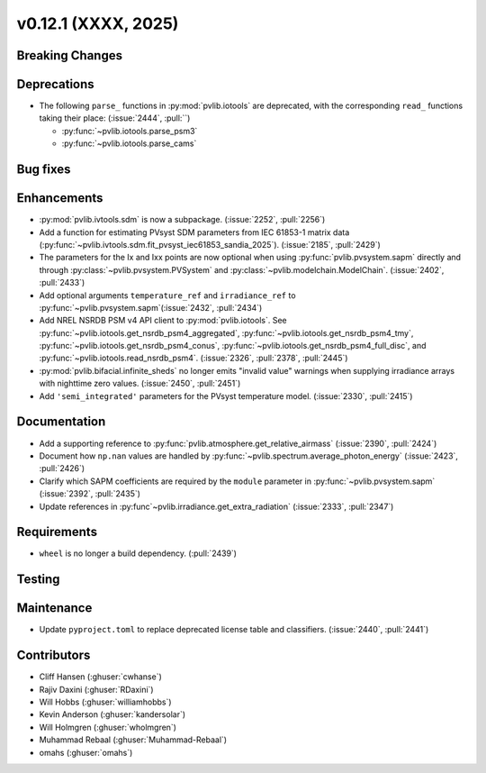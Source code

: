 .. _whatsnew_01201:


v0.12.1 (XXXX, 2025)
------------------------

Breaking Changes
~~~~~~~~~~~~~~~~


Deprecations
~~~~~~~~~~~~
* The following ``parse_`` functions in :py:mod:`pvlib.iotools` are deprecated,
  with the corresponding ``read_`` functions taking their place: (:issue:`2444`, :pull:``)

  - :py:func:`~pvlib.iotools.parse_psm3`
  - :py:func:`~pvlib.iotools.parse_cams`


Bug fixes
~~~~~~~~~


Enhancements
~~~~~~~~~~~~
* :py:mod:`pvlib.ivtools.sdm` is now a subpackage. (:issue:`2252`, :pull:`2256`)
* Add a function for estimating PVsyst SDM parameters from IEC 61853-1 matrix
  data (:py:func:`~pvlib.ivtools.sdm.fit_pvsyst_iec61853_sandia_2025`). (:issue:`2185`, :pull:`2429`)
* The parameters for the Ix and Ixx points are now optional when using
  :py:func:`pvlib.pvsystem.sapm` directly and through
  :py:class:`~pvlib.pvsystem.PVSystem` and :py:class:`~pvlib.modelchain.ModelChain`.
  (:issue:`2402`, :pull:`2433`)
* Add optional arguments ``temperature_ref`` and ``irradiance_ref`` to
  :py:func:`~pvlib.pvsystem.sapm`(:issue:`2432`, :pull:`2434`)
* Add NREL NSRDB PSM v4 API client to :py:mod:`pvlib.iotools`. See
  :py:func:`~pvlib.iotools.get_nsrdb_psm4_aggregated`,
  :py:func:`~pvlib.iotools.get_nsrdb_psm4_tmy`,
  :py:func:`~pvlib.iotools.get_nsrdb_psm4_conus`,
  :py:func:`~pvlib.iotools.get_nsrdb_psm4_full_disc`, and
  :py:func:`~pvlib.iotools.read_nsrdb_psm4`. (:issue:`2326`, :pull:`2378`, :pull:`2445`)
* :py:mod:`pvlib.bifacial.infinite_sheds` no longer emits "invalid value" warnings
  when supplying irradiance arrays with nighttime zero values. (:issue:`2450`, :pull:`2451`)
* Add ``'semi_integrated'`` parameters for the PVsyst temperature model.
  (:issue:`2330`, :pull:`2415`)

Documentation
~~~~~~~~~~~~~
* Add a supporting reference to :py:func:`pvlib.atmosphere.get_relative_airmass` (:issue:`2390`, :pull:`2424`)
* Document how ``np.nan`` values are handled by :py:func:`~pvlib.spectrum.average_photon_energy`
  (:issue:`2423`, :pull:`2426`)
* Clarify which SAPM coefficients are required by the ``module`` parameter in
  :py:func:`~pvlib.pvsystem.sapm` (:issue:`2392`, :pull:`2435`)
* Update references in :py:func`~pvlib.irradiance.get_extra_radiation`
  (:issue:`2333`, :pull:`2347`)

Requirements
~~~~~~~~~~~~
* ``wheel`` is no longer a build dependency. (:pull:`2439`)

Testing
~~~~~~~


Maintenance
~~~~~~~~~~~
* Update ``pyproject.toml`` to replace deprecated license table and
  classifiers. (:issue:`2440`, :pull:`2441`)


Contributors
~~~~~~~~~~~~
* Cliff Hansen (:ghuser:`cwhanse`)
* Rajiv Daxini (:ghuser:`RDaxini`)
* Will Hobbs (:ghuser:`williamhobbs`)
* Kevin Anderson (:ghuser:`kandersolar`)
* Will Holmgren (:ghuser:`wholmgren`)
* Muhammad Rebaal (:ghuser:`Muhammad-Rebaal`)
* omahs (:ghuser:`omahs`)
